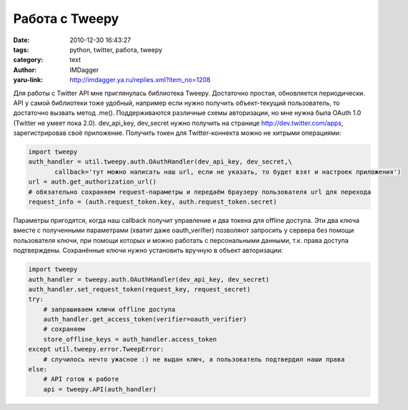 Работа с Tweepy
===============
:date: 2010-12-30 16:43:27
:tags: python, twitter, работа, tweepy
:category: text
:author: IMDagger
:yaru-link: http://imdagger.ya.ru/replies.xml?item_no=1208

Для работы с Twitter API мне приглянулась библиотека Tweepy.
Достаточно простая, обновляется периодически. API у самой библиотеки
тоже удобный, например если нужно получить объект-текущий пользователь,
то достаточно вызвать метод .me(). Поддерживаются различные схемы
авторизации, но мне нужна была OAuth 1.0 (Twitter не умеет пока 2.0).
dev\_api\_key, dev\_secret нужно получить на странице
http://dev.twitter.com/apps, зарегистрировав своё приложение. Получить
токен для Twitter-коннекта можно не хитрыми операциями:

.. code-block:: python

    import tweepy
    auth_handler = util.tweepy.auth.OAuthHandler(dev_api_key, dev_secret,\
           callback='тут можно написать наш url, если не указать, то будет взят и настроек приложения')
    url = auth.get_authorization_url()
    # обязательно сохраняем request-параметры и передаём браузеру пользователя url для перехода
    request_info = (auth.request_token.key, auth.request_token.secret)

Параметры пригодятся, когда наш callback получит управление и два
токена для offline доступа. Эти два ключа вместе с полученными
параметрами (хватит даже oauth\_verifier) позволяют запросить у сервера
без помощи пользователя ключи, при помощи которых и можно работать с
персональными данными, т.к. права доступа подтверждены. Сохранённые
ключи нужно установить вручную в объект авторизации:

.. code-block:: python

    import tweepy
    auth_handler = tweepy.auth.OAuthHandler(dev_api_key, dev_secret)
    auth_handler.set_request_token(request_key, request_secret)
    try:
        # запрашиваем ключи offline доступа
        auth_handler.get_access_token(verifier=oauth_verifier)
        # сохраняем
        store_offline_keys = auth_handler.access_token
    except util.tweepy.error.TweepError:
        # случилось нечто ужасное :) не выдан ключ, а пользователь подтвердил наши права
    else:
        # API готов к работе
        api = tweepy.API(auth_handler)
